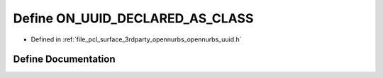 .. _exhale_define_opennurbs__uuid_8h_1a84a302216fea8af3ac4ca8ff40562477:

Define ON_UUID_DECLARED_AS_CLASS
================================

- Defined in :ref:`file_pcl_surface_3rdparty_opennurbs_opennurbs_uuid.h`


Define Documentation
--------------------


.. doxygendefine:: ON_UUID_DECLARED_AS_CLASS
